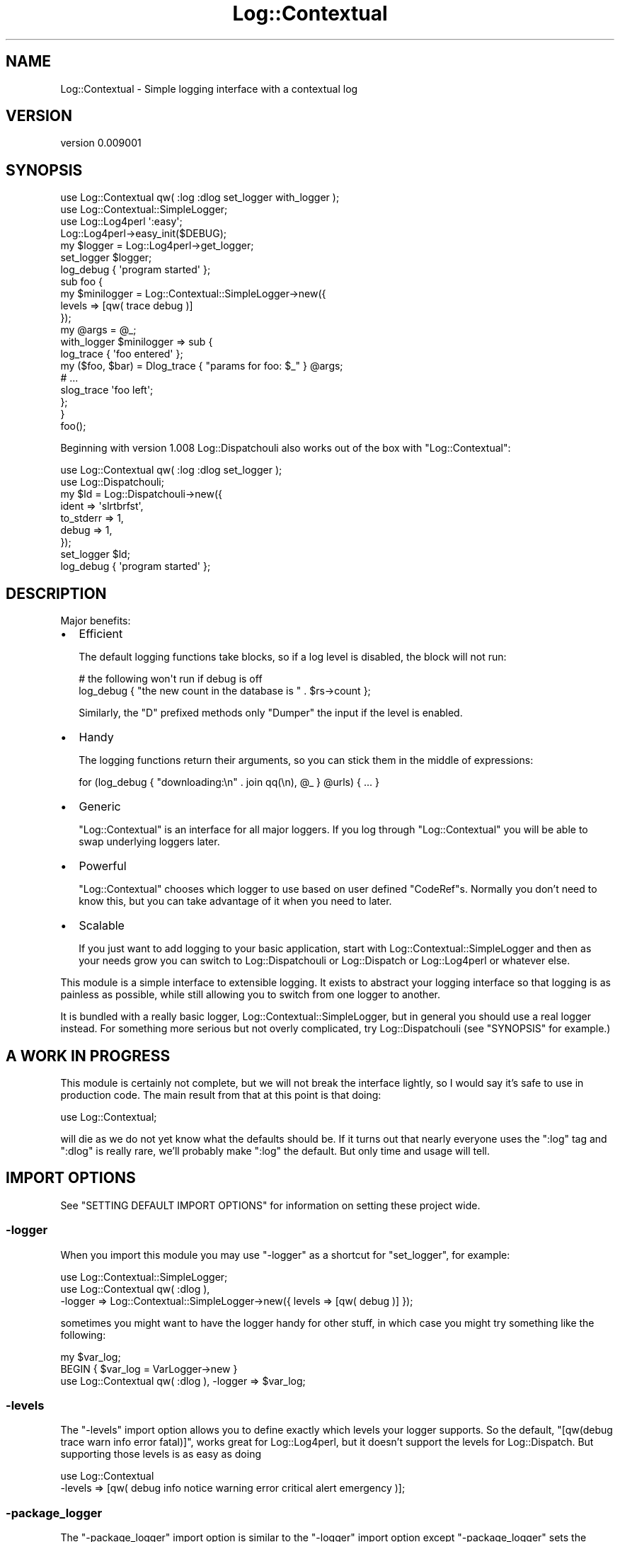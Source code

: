.\" -*- mode: troff; coding: utf-8 -*-
.\" Automatically generated by Pod::Man 5.01 (Pod::Simple 3.43)
.\"
.\" Standard preamble:
.\" ========================================================================
.de Sp \" Vertical space (when we can't use .PP)
.if t .sp .5v
.if n .sp
..
.de Vb \" Begin verbatim text
.ft CW
.nf
.ne \\$1
..
.de Ve \" End verbatim text
.ft R
.fi
..
.\" \*(C` and \*(C' are quotes in nroff, nothing in troff, for use with C<>.
.ie n \{\
.    ds C` ""
.    ds C' ""
'br\}
.el\{\
.    ds C`
.    ds C'
'br\}
.\"
.\" Escape single quotes in literal strings from groff's Unicode transform.
.ie \n(.g .ds Aq \(aq
.el       .ds Aq '
.\"
.\" If the F register is >0, we'll generate index entries on stderr for
.\" titles (.TH), headers (.SH), subsections (.SS), items (.Ip), and index
.\" entries marked with X<> in POD.  Of course, you'll have to process the
.\" output yourself in some meaningful fashion.
.\"
.\" Avoid warning from groff about undefined register 'F'.
.de IX
..
.nr rF 0
.if \n(.g .if rF .nr rF 1
.if (\n(rF:(\n(.g==0)) \{\
.    if \nF \{\
.        de IX
.        tm Index:\\$1\t\\n%\t"\\$2"
..
.        if !\nF==2 \{\
.            nr % 0
.            nr F 2
.        \}
.    \}
.\}
.rr rF
.\" ========================================================================
.\"
.IX Title "Log::Contextual 3pm"
.TH Log::Contextual 3pm 2024-05-29 "perl v5.38.2" "User Contributed Perl Documentation"
.\" For nroff, turn off justification.  Always turn off hyphenation; it makes
.\" way too many mistakes in technical documents.
.if n .ad l
.nh
.SH NAME
Log::Contextual \- Simple logging interface with a contextual log
.SH VERSION
.IX Header "VERSION"
version 0.009001
.SH SYNOPSIS
.IX Header "SYNOPSIS"
.Vb 4
\&  use Log::Contextual qw( :log :dlog set_logger with_logger );
\&  use Log::Contextual::SimpleLogger;
\&  use Log::Log4perl \*(Aq:easy\*(Aq;
\&  Log::Log4perl\->easy_init($DEBUG);
\&
\&  my $logger  = Log::Log4perl\->get_logger;
\&
\&  set_logger $logger;
\&
\&  log_debug { \*(Aqprogram started\*(Aq };
\&
\&  sub foo {
\&
\&    my $minilogger = Log::Contextual::SimpleLogger\->new({
\&      levels => [qw( trace debug )]
\&    });
\&
\&    my @args = @_;
\&
\&    with_logger $minilogger => sub {
\&      log_trace { \*(Aqfoo entered\*(Aq };
\&      my ($foo, $bar) = Dlog_trace { "params for foo: $_" } @args;
\&      # ...
\&      slog_trace \*(Aqfoo left\*(Aq;
\&    };
\&  }
\&
\&  foo();
.Ve
.PP
Beginning with version 1.008 Log::Dispatchouli also works out of the box
with \f(CW\*(C`Log::Contextual\*(C'\fR:
.PP
.Vb 7
\&  use Log::Contextual qw( :log :dlog set_logger );
\&  use Log::Dispatchouli;
\&  my $ld = Log::Dispatchouli\->new({
\&    ident     => \*(Aqslrtbrfst\*(Aq,
\&    to_stderr => 1,
\&    debug     => 1,
\&  });
\&
\&  set_logger $ld;
\&
\&  log_debug { \*(Aqprogram started\*(Aq };
.Ve
.SH DESCRIPTION
.IX Header "DESCRIPTION"
Major benefits:
.IP \(bu 2
Efficient
.Sp
The default logging functions take blocks, so if a log level is disabled, the
block will not run:
.Sp
.Vb 2
\&  # the following won\*(Aqt run if debug is off
\&  log_debug { "the new count in the database is " . $rs\->count };
.Ve
.Sp
Similarly, the \f(CW\*(C`D\*(C'\fR prefixed methods only \f(CW\*(C`Dumper\*(C'\fR the input if the level is
enabled.
.IP \(bu 2
Handy
.Sp
The logging functions return their arguments, so you can stick them in
the middle of expressions:
.Sp
.Vb 1
\&  for (log_debug { "downloading:\en" . join qq(\en), @_ } @urls) { ... }
.Ve
.IP \(bu 2
Generic
.Sp
\&\f(CW\*(C`Log::Contextual\*(C'\fR is an interface for all major loggers.  If you log through
\&\f(CW\*(C`Log::Contextual\*(C'\fR you will be able to swap underlying loggers later.
.IP \(bu 2
Powerful
.Sp
\&\f(CW\*(C`Log::Contextual\*(C'\fR chooses which logger to use based on user defined \f(CW\*(C`CodeRef\*(C'\fRs.
Normally you don't need to know this, but you can take advantage of it when you
need to later.
.IP \(bu 2
Scalable
.Sp
If you just want to add logging to your basic application, start with
Log::Contextual::SimpleLogger and then as your needs grow you can switch to
Log::Dispatchouli or Log::Dispatch or Log::Log4perl or whatever else.
.PP
This module is a simple interface to extensible logging.  It exists to
abstract your logging interface so that logging is as painless as possible,
while still allowing you to switch from one logger to another.
.PP
It is bundled with a really basic logger, Log::Contextual::SimpleLogger,
but in general you should use a real logger instead.  For something
more serious but not overly complicated, try Log::Dispatchouli (see
"SYNOPSIS" for example.)
.SH "A WORK IN PROGRESS"
.IX Header "A WORK IN PROGRESS"
This module is certainly not complete, but we will not break the interface
lightly, so I would say it's safe to use in production code.  The main result
from that at this point is that doing:
.PP
.Vb 1
\&  use Log::Contextual;
.Ve
.PP
will die as we do not yet know what the defaults should be.  If it turns out
that nearly everyone uses the \f(CW\*(C`:log\*(C'\fR tag and \f(CW\*(C`:dlog\*(C'\fR is really rare, we'll
probably make \f(CW\*(C`:log\*(C'\fR the default.  But only time and usage will tell.
.SH "IMPORT OPTIONS"
.IX Header "IMPORT OPTIONS"
See "SETTING DEFAULT IMPORT OPTIONS" for information on setting these project
wide.
.SS \-logger
.IX Subsection "-logger"
When you import this module you may use \f(CW\*(C`\-logger\*(C'\fR as a shortcut for
"set_logger", for example:
.PP
.Vb 3
\&  use Log::Contextual::SimpleLogger;
\&  use Log::Contextual qw( :dlog ),
\&    \-logger => Log::Contextual::SimpleLogger\->new({ levels => [qw( debug )] });
.Ve
.PP
sometimes you might want to have the logger handy for other stuff, in which
case you might try something like the following:
.PP
.Vb 3
\&  my $var_log;
\&  BEGIN { $var_log = VarLogger\->new }
\&  use Log::Contextual qw( :dlog ), \-logger => $var_log;
.Ve
.SS \-levels
.IX Subsection "-levels"
The \f(CW\*(C`\-levels\*(C'\fR import option allows you to define exactly which levels your
logger supports.  So the default,
\&\f(CW\*(C`[qw(debug trace warn info error fatal)]\*(C'\fR, works great for
Log::Log4perl, but it doesn't support the levels for Log::Dispatch.  But
supporting those levels is as easy as doing
.PP
.Vb 2
\&  use Log::Contextual
\&    \-levels => [qw( debug info notice warning error critical alert emergency )];
.Ve
.SS \-package_logger
.IX Subsection "-package_logger"
The \f(CW\*(C`\-package_logger\*(C'\fR import option is similar to the \f(CW\*(C`\-logger\*(C'\fR import option
except \f(CW\*(C`\-package_logger\*(C'\fR sets the logger for the current package.
.PP
Unlike "\-default_logger", \f(CW\*(C`\-package_logger\*(C'\fR cannot be overridden with
"set_logger" or "with_logger".
.PP
.Vb 6
\&  package My::Package;
\&  use Log::Contextual::SimpleLogger;
\&  use Log::Contextual qw( :log ),
\&    \-package_logger => Log::Contextual::WarnLogger\->new({
\&      env_prefix => \*(AqMY_PACKAGE\*(Aq
\&    });
.Ve
.PP
If you are interested in using this package for a module you are putting on
CPAN we recommend Log::Contextual::WarnLogger for your package logger.
.SS \-default_logger
.IX Subsection "-default_logger"
The \f(CW\*(C`\-default_logger\*(C'\fR import option is similar to the \f(CW\*(C`\-logger\*(C'\fR import option
except \f(CW\*(C`\-default_logger\*(C'\fR sets the \fBdefault\fR logger for the current package.
.PP
Basically it sets the logger to be used if \f(CW\*(C`set_logger\*(C'\fR is never called; so
.PP
.Vb 6
\&  package My::Package;
\&  use Log::Contextual::SimpleLogger;
\&  use Log::Contextual qw( :log ),
\&    \-default_logger => Log::Contextual::WarnLogger\->new({
\&      env_prefix => \*(AqMY_PACKAGE\*(Aq
\&    });
.Ve
.SH "SETTING DEFAULT IMPORT OPTIONS"
.IX Header "SETTING DEFAULT IMPORT OPTIONS"
Eventually you will get tired of writing the following in every single one of
your packages:
.PP
.Vb 3
\&  use Log::Log4perl;
\&  use Log::Log4perl \*(Aq:easy\*(Aq;
\&  BEGIN { Log::Log4perl\->easy_init($DEBUG) }
\&
\&  use Log::Contextual \-logger => Log::Log4perl\->get_logger;
.Ve
.PP
You can set any of the import options for your whole project if you define your
own \f(CW\*(C`Log::Contextual\*(C'\fR subclass as follows:
.PP
.Vb 1
\&  package MyApp::Log::Contextual;
\&
\&  use parent \*(AqLog::Contextual\*(Aq;
\&
\&  use Log::Log4perl \*(Aq:easy\*(Aq;
\&  Log::Log4perl\->easy_init($DEBUG)
\&
\&  sub arg_default_logger { $_[1] || Log::Log4perl\->get_logger }
\&  sub arg_levels { [qw(debug trace warn info error fatal custom_level)] }
\&  sub default_import { \*(Aq:log\*(Aq }
\&
\&  # or maybe instead of default_logger
\&  sub arg_package_logger { $_[1] }
\&
\&  # and almost definitely not this, which is only here for completeness
\&  sub arg_logger { $_[1] }
.Ve
.PP
Note the \f(CW\*(C`$_[1] ||\*(C'\fR in \f(CW\*(C`arg_default_logger\*(C'\fR.  All of these methods are
passed the values passed in from the arguments to the subclass, so you can
either throw them away, honor them, die on usage, etc.  To be clear,
if you define your subclass, and someone uses it as follows:
.PP
.Vb 2
\&  use MyApp::Log::Contextual \-default_logger => $foo,
\&                              \-levels => [qw(bar baz biff)];
.Ve
.PP
Your \f(CW\*(C`arg_default_logger\*(C'\fR method will get \f(CW$foo\fR and your \f(CW\*(C`arg_levels\*(C'\fR
will get \f(CW\*(C`[qw(bar baz biff)]\*(C'\fR;
.PP
Additionally, the \f(CW\*(C`default_import\*(C'\fR method is what happens if a user tries to
use your subclass with no arguments.  The default just dies, but if you'd like
to change the default to import a tag merely return the tags you'd like to
import.  So the following will all work:
.PP
.Vb 1
\&  sub default_import { \*(Aq:log\*(Aq }
\&
\&  sub default_import { \*(Aq:dlog\*(Aq }
\&
\&  sub default_import { qw(:dlog :log ) }
.Ve
.PP
See Log::Contextual::Easy::Default for an example of a subclass of
\&\f(CW\*(C`Log::Contextual\*(C'\fR that makes use of default import options.
.SH FUNCTIONS
.IX Header "FUNCTIONS"
.SS set_logger
.IX Subsection "set_logger"
.Vb 2
\&  my $logger = WarnLogger\->new;
\&  set_logger $logger;
.Ve
.PP
Arguments: "LOGGER CODEREF"
.PP
\&\f(CW\*(C`set_logger\*(C'\fR will just set the current logger to whatever you pass it.  It
expects a \f(CW\*(C`CodeRef\*(C'\fR, but if you pass it something else it will wrap it in a
\&\f(CW\*(C`CodeRef\*(C'\fR for you.  \f(CW\*(C`set_logger\*(C'\fR is really meant only to be called from a
top-level script.  To avoid foot-shooting the function will warn if you call it
more than once.
.SS with_logger
.IX Subsection "with_logger"
.Vb 8
\&  my $logger = WarnLogger\->new;
\&  with_logger $logger => sub {
\&    if (1 == 0) {
\&      log_fatal { \*(AqNon Logical Universe Detected\*(Aq };
\&    } else {
\&      log_info  { \*(AqAll is good\*(Aq };
\&    }
\&  };
.Ve
.PP
Arguments: "LOGGER CODEREF", \f(CW\*(C`CodeRef $to_execute\*(C'\fR
.PP
\&\f(CW\*(C`with_logger\*(C'\fR sets the logger for the scope of the \f(CW\*(C`CodeRef\*(C'\fR \f(CW$to_execute\fR.
As with "set_logger", \f(CW\*(C`with_logger\*(C'\fR will wrap \f(CW$returning_logger\fR with a
\&\f(CW\*(C`CodeRef\*(C'\fR if needed.
.SS has_logger
.IX Subsection "has_logger"
.Vb 2
\&  my $logger = WarnLogger\->new;
\&  set_logger $logger unless has_logger;
.Ve
.PP
Arguments: none
.PP
\&\f(CW\*(C`has_logger\*(C'\fR will return true if a logger has been set.
.SS log_$level
.IX Subsection "log_$level"
Import Tag: \f(CW\*(C`:log\*(C'\fR
.PP
Arguments: \f(CW\*(C`CodeRef $returning_message, @args\*(C'\fR
.PP
\&\f(CW\*(C`log_$level\*(C'\fR functions all work the same except that a different method
is called on the underlying \f(CW$logger\fR object.  The basic pattern is:
.PP
.Vb 6
\&  sub log_$level (&@) {
\&    if ($logger\->is_$level) {
\&      $logger\->$level(shift\->(@_));
\&    }
\&    @_
\&  }
.Ve
.PP
Note that the function returns its arguments.  This can be used in a number of
ways, but often it's convenient just for partial inspection of passthrough data
.PP
.Vb 4
\&  my @friends = log_trace {
\&    \*(Aqfriends list being generated, data from first friend: \*(Aq .
\&      Dumper($_[0]\->TO_JSON)
\&  } generate_friend_list();
.Ve
.PP
If you want complete inspection of passthrough data, take a look at the
"Dlog_$level" functions.
.PP
Which functions are exported depends on what was passed to "\-levels".  The
default (no \f(CW\*(C`\-levels\*(C'\fR option passed) would export:
.IP log_trace 2
.IX Item "log_trace"
.PD 0
.IP log_debug 2
.IX Item "log_debug"
.IP log_info 2
.IX Item "log_info"
.IP log_warn 2
.IX Item "log_warn"
.IP log_error 2
.IX Item "log_error"
.IP log_fatal 2
.IX Item "log_fatal"
.PD
\&\fBNote:\fR \f(CW\*(C`log_fatal\*(C'\fR does not call \f(CW\*(C`die\*(C'\fR for you, see "EXCEPTIONS AND ERROR HANDLING"
.SS slog_$level
.IX Subsection "slog_$level"
Mostly the same as "log_$level", but expects a string as first argument,
not a block. Arguments are passed through just the same, but since it's just a
string, interpolation of arguments into it must be done manually.
.PP
.Vb 1
\&  my @friends = slog_trace \*(Aqfriends list being generated.\*(Aq, generate_friend_list();
.Ve
.SS logS_$level
.IX Subsection "logS_$level"
Import Tag: \f(CW\*(C`:log\*(C'\fR
.PP
Arguments: \f(CW\*(C`CodeRef $returning_message, Item $arg\*(C'\fR
.PP
This is really just a special case of the "log_$level" functions.  It forces
scalar context when that is what you need.  Other than that it works exactly
same:
.PP
.Vb 3
\&  my $friend = logS_trace {
\&    \*(AqI only have one friend: \*(Aq .  Dumper($_[0]\->TO_JSON)
\&  } friend();
.Ve
.PP
See also: "DlogS_$level".
.SS slogS_$level
.IX Subsection "slogS_$level"
Mostly the same as "logS_$level", but expects a string as first argument,
not a block. Arguments are passed through just the same, but since it's just a
string, interpolation of arguments into it must be done manually.
.PP
.Vb 1
\&  my $friend = slogS_trace \*(AqI only have one friend.\*(Aq, friend();
.Ve
.SS Dlog_$level
.IX Subsection "Dlog_$level"
Import Tag: \f(CW\*(C`:dlog\*(C'\fR
.PP
Arguments: \f(CW\*(C`CodeRef $returning_message, @args\*(C'\fR
.PP
All of the following six functions work the same as their "log_$level"
brethren, except they return what is passed into them and put the stringified
(with Data::Dumper::Concise) version of their args into \f(CW$_\fR.  This means
you can do cool things like the following:
.PP
.Vb 1
\&  my @nicks = Dlog_debug { "names: $_" } map $_\->value, $frew\->names\->all;
.Ve
.PP
and the output might look something like:
.PP
.Vb 5
\&  names: "fREW"
\&  "fRIOUX"
\&  "fROOH"
\&  "fRUE"
\&  "fiSMBoC"
.Ve
.PP
Which functions are exported depends on what was passed to "\-levels".  The
default (no \f(CW\*(C`\-levels\*(C'\fR option passed) would export:
.IP Dlog_trace 2
.IX Item "Dlog_trace"
.PD 0
.IP Dlog_debug 2
.IX Item "Dlog_debug"
.IP Dlog_info 2
.IX Item "Dlog_info"
.IP Dlog_warn 2
.IX Item "Dlog_warn"
.IP Dlog_error 2
.IX Item "Dlog_error"
.IP Dlog_fatal 2
.IX Item "Dlog_fatal"
.PD
\&\fBNote:\fR \f(CW\*(C`Dlog_fatal\*(C'\fR does not call \f(CW\*(C`die\*(C'\fR for you, see "EXCEPTIONS AND ERROR HANDLING"
.SS Dslog_$level
.IX Subsection "Dslog_$level"
Mostly the same as "Dlog_$level", but expects a string as first argument,
not a block. Arguments are passed through just the same, but since it's just a
string, no interpolation point can be used, instead the Dumper output is
appended.
.PP
.Vb 1
\&  my @nicks = Dslog_debug "names: ", map $_\->value, $frew\->names\->all;
.Ve
.SS DlogS_$level
.IX Subsection "DlogS_$level"
Import Tag: \f(CW\*(C`:dlog\*(C'\fR
.PP
Arguments: \f(CW\*(C`CodeRef $returning_message, Item $arg\*(C'\fR
.PP
Like "logS_$level", these functions are a special case of "Dlog_$level".
They only take a single scalar after the \f(CW$returning_message\fR instead of
slurping up (and also setting \f(CW\*(C`wantarray\*(C'\fR) all the \f(CW@args\fR
.PP
.Vb 2
\&  my $pals_rs = DlogS_debug { "pals resultset: $_" }
\&    $schema\->resultset(\*(AqPals\*(Aq)\->search({ perlers => 1 });
.Ve
.SS DslogS_$level
.IX Subsection "DslogS_$level"
Mostly the same as "DlogS_$level", but expects a string as first argument,
not a block. Arguments are passed through just the same, but since it's just a
string, no interpolation point can be used, instead the Dumper output is
appended.
.PP
.Vb 2
\&  my $pals_rs = DslogS_debug "pals resultset: ",
\&    $schema\->resultset(\*(AqPals\*(Aq)\->search({ perlers => 1 });
.Ve
.SH "LOGGER CODEREF"
.IX Header "LOGGER CODEREF"
Anywhere a logger object can be passed, a coderef is accepted.  This is so
that the user can use different logger objects based on runtime information.
The logger coderef is passed the package of the caller, and the caller level the
coderef needs to use if it wants more caller information.  The latter is in
a hashref to allow for more options in the future.
.PP
Here is a basic example of a logger that exploits \f(CW\*(C`caller\*(C'\fR to reproduce the
output of \f(CW\*(C`warn\*(C'\fR with a logger:
.PP
.Vb 12
\&  my @caller_info;
\&  my $var_log = Log::Contextual::SimpleLogger\->new({
\&    levels  => [qw(trace debug info warn error fatal)],
\&    coderef => sub { chomp($_[0]); warn "$_[0] at $caller_info[1] line $caller_info[2].\en" }
\&  });
\&  my $warn_faker = sub {
\&    my ($package, $args) = @_;
\&    @caller_info = caller($args\->{caller_level});
\&    $var_log
\&  };
\&  set_logger($warn_faker);
\&  log_debug { \*(Aqtest\*(Aq };
.Ve
.PP
The following is an example that uses the information passed to the logger
coderef.  It sets the global logger to \f(CW$l3\fR, the logger for the \f(CW\*(C`A1\*(C'\fR
package to \f(CW$l1\fR, except the \f(CW\*(C`lol\*(C'\fR method in \f(CW\*(C`A1\*(C'\fR which uses the \f(CW$l2\fR
logger and lastly the logger for the \f(CW\*(C`A2\*(C'\fR package to \f(CW$l2\fR.
.PP
Note that it increases the caller level as it dispatches based on where
the caller of the log function, not the log function itself.
.PP
.Vb 1
\&  my $complex_dispatcher = do {
\&
\&    my $l1 = ...;
\&    my $l2 = ...;
\&    my $l3 = ...;
\&
\&    my %registry = (
\&      \-logger => $l3,
\&      A1 => {
\&        \-logger => $l1,
\&        lol     => $l2,
\&      },
\&      A2 => { \-logger => $l2 },
\&    );
\&
\&    sub {
\&      my ( $package, $info ) = @_;
\&
\&      my $logger = $registry{\*(Aq\-logger\*(Aq};
\&      if (my $r = $registry{$package}) {
\&        $logger = $r\->{\*(Aq\-logger\*(Aq} if $r\->{\*(Aq\-logger\*(Aq};
\&        my (undef, undef, undef, $sub) = caller($info\->{caller_level} + 1);
\&        $sub =~ s/^\eQ$package\eE:://g;
\&        $logger = $r\->{$sub} if $r\->{$sub};
\&      }
\&      return $logger;
\&    }
\&  };
\&
\&  set_logger $complex_dispatcher;
.Ve
.SH "LOGGER INTERFACE"
.IX Header "LOGGER INTERFACE"
Because this module is ultimately pretty looking glue (glittery?) with the
awesome benefit of the Contextual part, users will often want to make their
favorite logger work with it.  The following are the methods that should be
implemented in the logger:
.PP
.Vb 12
\&  is_trace
\&  is_debug
\&  is_info
\&  is_warn
\&  is_error
\&  is_fatal
\&  trace
\&  debug
\&  info
\&  warn
\&  error
\&  fatal
.Ve
.PP
The first six merely need to return true if that level is enabled.  The latter
six take the results of whatever the user returned from their coderef and log
them.  For a basic example see Log::Contextual::SimpleLogger.
.SH "LOG ROUTING"
.IX Header "LOG ROUTING"
In between the loggers and the log functions is a log router that is responsible for
finding a logger to handle the log event and passing the log information to the
logger. This relationship is described in the documentation for \f(CW\*(C`Log::Contextual::Role::Router\*(C'\fR.
.PP
\&\f(CW\*(C`Log::Contextual\*(C'\fR and packages that extend it will by default share a router singleton that
implements the \fBwith_logger()\fR and \fBset_logger()\fR functions and also respects the \-logger,
\&\-package_logger, and \-default_logger import options with their associated default value
functions. The router singleton is available as the return value of the \fBrouter()\fR function. Users
of Log::Contextual may overload \fBrouter()\fR to return instances of custom log routers that
could for example work with loggers that use a different interface.
.SH "EXCEPTIONS AND ERROR HANDLING"
.IX Header "EXCEPTIONS AND ERROR HANDLING"
\&\f(CW\*(C`Log::Contextual\*(C'\fR, by design, does not \fBintentionally\fR invoke \f(CW\*(C`die\*(C'\fR on your
behalf(*see footnote*) for \f(CW\*(C`log_fatal\*(C'\fR.
.PP
Logging events are characterized as information, not flow control, and
conflating the two results in negative design anti-patterns.
.PP
As such, \f(CW\*(C`log_fatal\*(C'\fR would at be better used to communicate information about a
\&\fIfuture\fR failure, for example:
.PP
.Vb 4
\&  if ( condition ) {
\&    log_fatal { "Bad Condition is true" };
\&    die My::Exception\->new();
\&  }
.Ve
.PP
This has a number of benefits:
.IP \(bu 4
You're more likely to want to use useful Exception Objects and flow control
instead of cheating with log messages.
.IP \(bu 4
You're less likely to run a risk of losing what the actual problem was when some
error occurs in your creation of the Exception Object
.IP \(bu 4
You're less likely to run the risk of losing important log context due to
exceptions occurring mid way through \f(CW\*(C`die\*(C'\fR unwinding and \f(CW\*(C`exit\*(C'\fR global
destruction.
.PP
If you're still too lazy to use exceptions, then you can do what you probably want
as follows:
.PP
.Vb 4
\&  if ( ... ) {
\&    log_fatal { "Bad condition is true" };
\&    die "Bad condtion is true";
\&  }
.Ve
.PP
Or for \f(CW\*(C`:dlog\*(C'\fR style:
.PP
.Vb 7
\&  use Data::Dumper::Consise qw( Dumper );
\&  if ( ... ) {
\&    # Dlog_fatal but not
\&    my $reason = "Bad condtion is true because: " . Dumper($thing);
\&    log_fatal { $reason };
\&    die $reason;
\&  }
.Ve
.SS footnote
.IX Subsection "footnote"
The underlying behaviour of \f(CW\*(C`log_fatal\*(C'\fR is dependent on the backing library.
.PP
All the Loggers shipping with \f(CW\*(C`Log::Contextual\*(C'\fR behave this way, as do many of the supported
loggers, like \f(CW\*(C`Log::Log4perl\*(C'\fR. However, not all loggers work this way, and one must be careful.
.PP
\&\f(CW\*(C`Log::Dispatch\*(C'\fR doesn't support implementing \f(CW\*(C`log_fatal\*(C'\fR at all
.PP
\&\f(CW\*(C`Log::Dispatchouli\*(C'\fR implements \f(CW\*(C`log_fatal\*(C'\fR using \f(CW\*(C`die\*(C'\fR ( via Carp )
.SH DESIGNER
.IX Header "DESIGNER"
mst \- Matt S. Trout <mst@shadowcat.co.uk>
.SH BUGS
.IX Header "BUGS"
Please report any bugs or feature requests on the bugtracker website
<https://github.com/haarg/Log\-Contextual/issues>
.PP
When submitting a bug or request, please include a test-file or a
patch to an existing test-file that illustrates the bug or desired
feature.
.SH CONTRIBUTORS
.IX Header "CONTRIBUTORS"
.IP \(bu 4
Christian Walde <walde.christian@gmail.com>
.IP \(bu 4
Dan Book <grinnz@grinnz.com>
.IP \(bu 4
Florian Schlichtin <fsfs@debian.org>
.IP \(bu 4
Graham Knop <haarg@haarg.org>
.IP \(bu 4
Jakob Voss <voss@gbv.de>
.IP \(bu 4
Karen Etheridge <ether@cpan.org>
.IP \(bu 4
Kent Fredric <kentfredric@gmail.com>
.IP \(bu 4
Matt S Trout <mst@shadowcat.co.uk>
.IP \(bu 4
Peter Rabbitson <ribasushi@cpan.org>
.IP \(bu 4
Philippe Bruhat (BooK) <book@cpan.org>
.IP \(bu 4
Tyler Riddle <t.riddle@shadowcat.co.uk>
.IP \(bu 4
Wes Malone <wes@mitsi.com>
.SH AUTHOR
.IX Header "AUTHOR"
Arthur Axel "fREW" Schmidt <frioux+cpan@gmail.com>
.SH "COPYRIGHT AND LICENSE"
.IX Header "COPYRIGHT AND LICENSE"
This software is copyright (c) 2024 by Arthur Axel "fREW" Schmidt.
.PP
This is free software; you can redistribute it and/or modify it under
the same terms as the Perl 5 programming language system itself.
